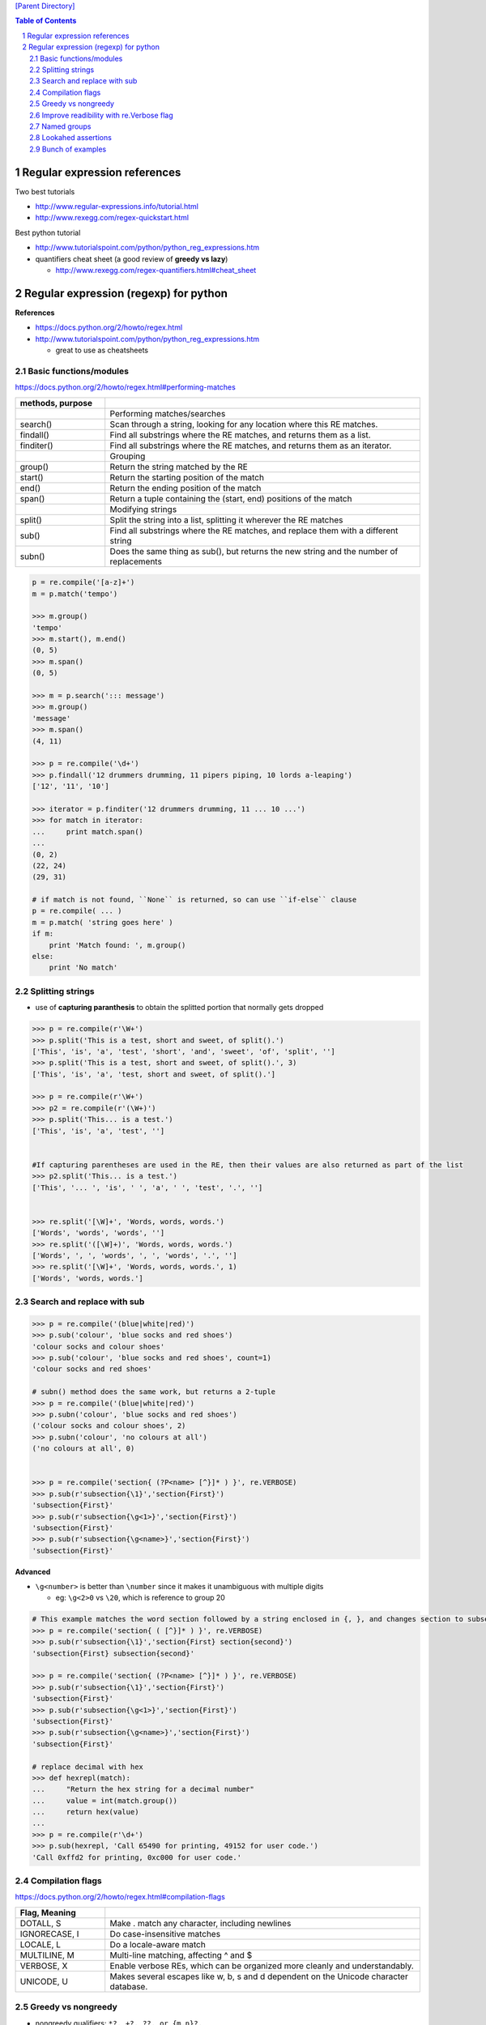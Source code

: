 
`[Parent Directory] <./>`_

.. contents:: **Table of Contents**
    :depth: 2

.. sectnum::    
    :start: 1    

#############################
Regular expression references
#############################

Two best tutorials

- http://www.regular-expressions.info/tutorial.html
- http://www.rexegg.com/regex-quickstart.html

Best python tutorial

- http://www.tutorialspoint.com/python/python_reg_expressions.htm

- quantifiers cheat sheet (a good review of **greedy vs lazy**)
  
  - http://www.rexegg.com/regex-quantifiers.html#cheat_sheet


###############################################################################
Regular expression (regexp) for python
###############################################################################
**References**

- https://docs.python.org/2/howto/regex.html
- http://www.tutorialspoint.com/python/python_reg_expressions.htm
  
  - great to use as cheatsheets

********************
Basic functions/modules
********************
https://docs.python.org/2/howto/regex.html#performing-matches

.. csv-table:: 
    :header: methods, purpose
    :widths: 20,70
    :delim: |

    |Performing matches/searches
    search() |    Scan through a string, looking for any location where this RE matches.
    findall() |   Find all substrings where the RE matches, and returns them as a list.
    finditer() |  Find all substrings where the RE matches, and returns them as an iterator.
    |Grouping
    group() |     Return the string matched by the RE
    start() |     Return the starting position of the match
    end()   | Return the ending position of the match
    span()  | Return a tuple containing the (start, end) positions of the match
    |Modifying strings
    split()  |   Split the string into a list, splitting it wherever the RE matches
    sub() |  Find all substrings where the RE matches, and replace them with a different string
    subn() | Does the same thing as sub(), but returns the new string and the number of replacements

.. code:: python

    p = re.compile('[a-z]+')
    m = p.match('tempo')    

    >>> m.group()
    'tempo'
    >>> m.start(), m.end()
    (0, 5)
    >>> m.span()
    (0, 5)

    >>> m = p.search('::: message')
    >>> m.group()
    'message'
    >>> m.span()
    (4, 11)

    >>> p = re.compile('\d+')
    >>> p.findall('12 drummers drumming, 11 pipers piping, 10 lords a-leaping')
    ['12', '11', '10']

    >>> iterator = p.finditer('12 drummers drumming, 11 ... 10 ...')
    >>> for match in iterator:
    ...     print match.span()
    ...
    (0, 2)
    (22, 24)
    (29, 31)

    # if match is not found, ``None`` is returned, so can use ``if-else`` clause
    p = re.compile( ... )
    m = p.match( 'string goes here' )
    if m:
        print 'Match found: ', m.group()
    else:
        print 'No match'

********************
Splitting strings
********************
- use of **capturing paranthesis** to obtain the splitted portion that normally gets dropped

.. code:: python

    >>> p = re.compile(r'\W+')
    >>> p.split('This is a test, short and sweet, of split().')
    ['This', 'is', 'a', 'test', 'short', 'and', 'sweet', 'of', 'split', '']
    >>> p.split('This is a test, short and sweet, of split().', 3)
    ['This', 'is', 'a', 'test, short and sweet, of split().']

    >>> p = re.compile(r'\W+')
    >>> p2 = re.compile(r'(\W+)')
    >>> p.split('This... is a test.')
    ['This', 'is', 'a', 'test', '']


    #If capturing parentheses are used in the RE, then their values are also returned as part of the list
    >>> p2.split('This... is a test.')
    ['This', '... ', 'is', ' ', 'a', ' ', 'test', '.', '']


    >>> re.split('[\W]+', 'Words, words, words.')
    ['Words', 'words', 'words', '']
    >>> re.split('([\W]+)', 'Words, words, words.')
    ['Words', ', ', 'words', ', ', 'words', '.', '']
    >>> re.split('[\W]+', 'Words, words, words.', 1)
    ['Words', 'words, words.']

********************
Search and replace with sub
********************




.. code:: python

    >>> p = re.compile('(blue|white|red)')
    >>> p.sub('colour', 'blue socks and red shoes')
    'colour socks and colour shoes'
    >>> p.sub('colour', 'blue socks and red shoes', count=1)
    'colour socks and red shoes'

    # subn() method does the same work, but returns a 2-tuple
    >>> p = re.compile('(blue|white|red)')
    >>> p.subn('colour', 'blue socks and red shoes')
    ('colour socks and colour shoes', 2)
    >>> p.subn('colour', 'no colours at all')
    ('no colours at all', 0)


    >>> p = re.compile('section{ (?P<name> [^}]* ) }', re.VERBOSE)
    >>> p.sub(r'subsection{\1}','section{First}')
    'subsection{First}'
    >>> p.sub(r'subsection{\g<1>}','section{First}')
    'subsection{First}'
    >>> p.sub(r'subsection{\g<name>}','section{First}')
    'subsection{First}'

**Advanced**

- ``\g<number>`` is better than ``\number`` since it makes it unambiguous with multiple digits

  - eg: ``\g<2>0`` vs ``\20``, which is reference to group 20


.. code:: python

    # This example matches the word section followed by a string enclosed in {, }, and changes section to subsection:
    >>> p = re.compile('section{ ( [^}]* ) }', re.VERBOSE)
    >>> p.sub(r'subsection{\1}','section{First} section{second}')
    'subsection{First} subsection{second}'

    >>> p = re.compile('section{ (?P<name> [^}]* ) }', re.VERBOSE)
    >>> p.sub(r'subsection{\1}','section{First}')
    'subsection{First}'
    >>> p.sub(r'subsection{\g<1>}','section{First}')
    'subsection{First}'
    >>> p.sub(r'subsection{\g<name>}','section{First}')
    'subsection{First}'

    # replace decimal with hex
    >>> def hexrepl(match):
    ...     "Return the hex string for a decimal number"
    ...     value = int(match.group())
    ...     return hex(value)
    ...
    >>> p = re.compile(r'\d+')
    >>> p.sub(hexrepl, 'Call 65490 for printing, 49152 for user code.')
    'Call 0xffd2 for printing, 0xc000 for user code.'


********************
Compilation flags
********************
https://docs.python.org/2/howto/regex.html#compilation-flags

.. csv-table:: 
    :header: Flag, Meaning
    :widths: 20,70
    :delim: |

    DOTALL, S   | Make . match any character, including newlines
    IGNORECASE, I |  Do case-insensitive matches
    LOCALE, L |  Do a locale-aware match
    MULTILINE, M  |  Multi-line matching, affecting ^ and $
    VERBOSE, X | Enable verbose REs, which can be organized more cleanly and understandably.
    UNICODE, U | Makes several escapes like \w, \b, \s and \d dependent on the Unicode character database.

********************
Greedy vs nongreedy
********************
- nongreedy qualifiers: ``*?, +?, ??, or {m,n}?,``

.. code:: python

    >>> s = '<html><head><title>Title</title>'

    >>> # greedy
    >>> print re.match('<.*>', s).group()
    <html><head><title>Title</title>

    >>> # non-greedy with the ? qualifier
    >>> print re.match('<.*?>', s).group()
        <html>

********************
Improve readibility with re.Verbose flag
********************
https://docs.python.org/2/howto/regex.html#using-re-verbose

  The re.VERBOSE flag has several effects. Whitespace in the regular expression that isn’t inside a character class is ignored. This means that an expression such as dog | cat is equivalent to the less readable dog|cat, but [a b] will still match the characters 'a', 'b', or a space. In addition, you can also put comments inside a RE; comments extend from a # character to the next newline. When used with triple-quoted strings, this enables REs to be formatted more neatly:

.. code:: python

    pat = re.compile(r"""
     \s*                 # Skip leading whitespace
     (?P<header>[^:]+)   # Header name
     \s* :               # Whitespace, and a colon
     (?P<value>.*?)      # The header's value -- *? used to
                         # lose the following trailing whitespace
     \s*$                # Trailing whitespace to end-of-line
    """, re.VERBOSE)

    # above is far more readable than:
    pat = re.compile(r"\s*(?P<header>[^:]+)\s*:(?P<value>.*?)\s*$")


Another example

.. code:: python

    charref = re.compile(r"""
     &[#]                # Start of a numeric entity reference
     (
         0[0-7]+         # Octal form
       | [0-9]+          # Decimal form
       | x[0-9a-fA-F]+   # Hexadecimal form
     )
     ;                   # Trailing semicolon
    """, re.VERBOSE)


    # w/o Verbose, you get:
    charref = re.compile("&#(0[0-7]+"
                         "|[0-9]+"
                         "|x[0-9a-fA-F]+);")


********************
Named groups
********************
- ``(?P<name>...)`` defines a **named group**, 
- ``(?P=name)`` is a **backreference** to a named group
- ``(?:...)`` is particularly useful when modifying an existing pattern, since you can add new groups without changing how all the other groups are numbered

.. code:: python

    >>> m = re.match("([abc])+", "abc")
    >>> m.groups()
    ('c',)
    >>> m = re.match("(?:[abc])+", "abc")
    >>> m.groups()
    ()


    #=== named group demo ===#
    >>> p = re.compile(r'(?P<word>\b\w+\b)')
    >>> m = p.search( '(((( Lots of punctuation )))' ))
    >>> m.group('word') # named group
    'Lots'
    >>> m.group(1)      # group by index position
    'Lots'

    InternalDate = re.compile(r'INTERNALDATE "'
            r'(?P<day>[ 123][0-9])-(?P<mon>[A-Z][a-z][a-z])-'
            r'(?P<year>[0-9][0-9][0-9][0-9])'
            r' (?P<hour>[0-9][0-9]):(?P<min>[0-9][0-9]):(?P<sec>[0-9][0-9])'
            r' (?P<zonen>[-+])(?P<zoneh>[0-9][0-9])(?P<zonem>[0-9][0-9])'
            r'"')

    # use of back-reference
    >>> p = re.compile(r'(?P<word>\b\w+)\s+(?P=word)')
    >>> p.search('Paris in the the spring').group()
    'the the'

********************
Lookahed assertions
********************
- ``(?=...)`` Positive lookahead assertion.

  - successfully matches at the current location
- ``(?!...)`` Negative lookahead assertion
  
  - succeeds if the contained expression **doesn’t** match

********************
Bunch of examples
********************
.. code:: python

    # (ab)* will match zero or more repetitions of ab.
    p = re.compile('(ab)*')
    print p.match('ababababab').span()
    >>> (0, 10)

    phone = "2004-959-559 # This is Phone Number"
    
    # Delete Python-style comments (empty replace string for deletion)
    num = re.sub(r'#.*$', "", phone)
    print "Phone Num : ", num
    >>> Phone Num :  2004-959-559

    # Remove anything other than digits
    num = re.sub(r'\D', "", phone)    
    print "Phone Num : ", num
    >>> Phone Num :  2004959559